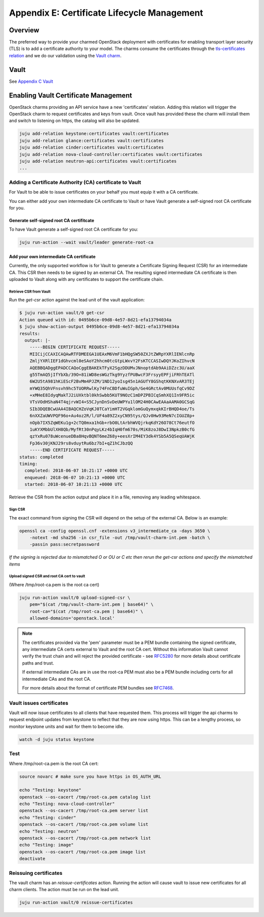 ============================================
Appendix E: Certificate Lifecycle Management
============================================

Overview
--------

The preferred way to provide your charmed OpenStack deployment with
certificates for enabling transport layer security (TLS) is to add a
certificate authority to your model. The charms consume the certificates
through the `tls-certificates relation`_ and we do our validation using the
`Vault charm`_.

Vault
-----

See `Appendix C Vault <./app-vault.html>`__


Enabling Vault Certificate Management
-------------------------------------

OpenStack charms providing an API service have a new 'certificates' relation.
Adding this relation will trigger the OpenStack charm to request
certificates and keys from vault. Once vault has provided these the charm
will install them and switch to listening on https, the catalog will also be
updated.

.. code:: bash

    juju add-relation keystone:certificates vault:certificates
    juju add-relation glance:certificates vault:certificates
    juju add-relation cinder:certificates vault:certificates
    juju add-relation nova-cloud-controller:certificates vault:certificates
    juju add-relation neutron-api:certificates vault:certificates
    ...

Adding a Certificate Authority (CA) certificate to Vault
~~~~~~~~~~~~~~~~~~~~~~~~~~~~~~~~~~~~~~~~~~~~~~~~~~~~~~~~

For Vault to be able to issue certificates on your behalf you must equip it
with a CA certificate.

You can either add your own intermediate CA certificate to Vault or have Vault
generate a self-signed root CA certificate for you.

Generate self-signed root CA certifitcate
^^^^^^^^^^^^^^^^^^^^^^^^^^^^^^^^^^^^^^^^^

To have Vault generate a self-signed root CA certificate for you:

.. code-block:: none

   juju run-action --wait vault/leader generate-root-ca

Add your own intermediate CA certificate
^^^^^^^^^^^^^^^^^^^^^^^^^^^^^^^^^^^^^^^^

Currently, the only supported workflow is for Vault to generate a Certificate
Signing Request (CSR) for an intermediate CA. This CSR then needs to be signed
by an external CA. The resulting signed intermediate CA certificate is then
uploaded to Vault along with any certificates to support the certificate chain.

Retrieve CSR from Vault
.......................

Run the *get-csr* action against the lead unit of the vault application:

.. code:: bash

    $ juju run-action vault/0 get-csr
    Action queued with id: 0495b6ce-09d8-4e57-8d21-efa13794034a
    $ juju show-action-output 0495b6ce-09d8-4e57-8d21-efa13794034a
    results:
      output: |-
        -----BEGIN CERTIFICATE REQUEST-----
        MIICijCCAXICAQAwRTFDMEEGA1UEAxM6VmF1bHQgSW50ZXJtZWRpYXRlIENlcnRp
        ZmljYXRlIEF1dGhvcml0eSAoY2hhcm0tcGtpLWxvY2FsKTCCASIwDQYJKoZIhvcN
        AQEBBQADggEPADCCAQoCggEBAKEkTFyX2SgzDDUMvJNnoptdAb9AAiDZzc3U/aaX
        g55TmAQ5jIfYbXb/39O+81iWD8esWGzTkg9YyzfPUBwcF3FrsyyEPFjiFRhTEATl
        6W2U5tA981hKiEScF2BvMm4PJZM/1ND12yoIsg45n1AGUfY8GShqtKKNXvAR3TEj
        mYWQ35QhVFnsvh9hc5TUORRwlKy74FnCBDfuWuIGph/Ge4GRctAv0MUUsfqCv9DZ
        +xMHeE8IdyqMakTJ2iUXktbl0khSwbb5KUT9NOzC1mDPZPBICqSmhXQ1In9FR5ic
        VTsVOdHShaN4T4qjrvWI4+S5CJynDnSvDeUWPYu1lOM24H0CAwEAAaAAMA0GCSqG
        SIb3DQEBCwUAA4IBAQCHZoVqKJ0TCaYimHT2VGqklomGuQymxqkKIrBHQD4oe/Ts
        6nXXZaUWVPQF96o+Au4oz2R/l/UF4a89Z2xyCN95tys/QJv0Hw93MeN7cIGUZ8p+
        nOpb7IX5ZqWEKu1g+2cTQ0mxa1hGb+rbO0LtArbhWVQjrkqKdY26O78Ct76eutfO
        1uKYXMbbUlXH8Qb/MyfRt30nPqyLKz4bIqH0fm670s/MiK8zoJ8DwI3NpkzB0cfG
        qzYxRu078uWcenueDBa8HqvBQNT6meZ68y+eesXrIM4EY3dk4YSb5A5QSeqUAWjK
        Fp36v30jKNJ29rs8vduytRu6bz7bI+qZ1hCJbzQQ
        -----END CERTIFICATE REQUEST-----
    status: completed
    timing:
      completed: 2018-06-07 10:21:17 +0000 UTC
      enqueued: 2018-06-07 10:21:13 +0000 UTC
      started: 2018-06-07 10:21:13 +0000 UTC


Retrieve the CSR from the action output and place it in a file, removing any
leading whitespace.

Sign CSR
........

The exact command from signing the CSR will depend on the setup of the
external CA. Below is an example:

.. code:: bash

    openssl ca -config openssl.cnf -extensions v3_intermediate_ca -days 3650 \
        -notext -md sha256 -in csr_file -out /tmp/vault-charm-int.pem -batch \
        -passin pass:secretpassword

*If the signing is rejected due to mismatched O or OU or C etc then rerun the
get-csr actions and specify the mismatched items*

Upload signed CSR and root CA cert to vault
...........................................

(Where /tmp/root-ca.pem is the root ca cert)

.. code:: bash

    juju run-action vault/0 upload-signed-csr \
        pem="$(cat /tmp/vault-charm-int.pem | base64)" \
        root-ca="$(cat /tmp/root-ca.pem | base64)" \
        allowed-domains='openstack.local'

.. note::

    The certificates provided via the 'pem' parameter must be a PEM bundle
    containing the signed certificate, any intermediate CA certs external
    to Vault and the root CA cert.  Without this information Vault cannot
    verify the trust chain and will reject the provided certificate - see
    `RFC5280`_ for more details about certificate paths and trust.

    If external intermediate CAs are in use the root-ca PEM must also
    be a PEM bundle including certs for all intermediate CAs and the root
    CA.

    For more details about the format of certificate PEM bundles see
    `RFC7468`_.

Vault issues certificates
~~~~~~~~~~~~~~~~~~~~~~~~~

Vault will now issue certificates to all clients that have requested them.
This process will trigger the api charms to request endpoint updates from
keystone to reflect that they are now using https. This can be a lengthy
process, so monitor keystone units and wait for them to become idle.

.. code:: bash


    watch -d juju status keystone

Test
~~~~

Where /tmp/root-ca.pem is the root CA cert:

.. code:: bash

    source novarc # make sure you have https in OS_AUTH_URL

    echo "Testing: keystone"
    openstack --os-cacert /tmp/root-ca.pem catalog list
    echo "Testing: nova-cloud-controller"
    openstack --os-cacert /tmp/root-ca.pem server list
    echo "Testing: cinder"
    openstack --os-cacert /tmp/root-ca.pem volume list
    echo "Testing: neutron"
    openstack --os-cacert /tmp/root-ca.pem network list
    echo "Testing: image"
    openstack --os-cacert /tmp/root-ca.pem image list
    deactivate

Reissuing certificates
~~~~~~~~~~~~~~~~~~~~~~

The vault charm has an *reissue-certificates* action. Running the action
will cause vault to issue new certificates for all charm clients. The action
must be run on the lead unit.

.. code:: bash

   juju run-action vault/0 reissue-certificates

.. LINKS
.. _RFC5280: https://tools.ietf.org/html/rfc5280#section-3.2
.. _RFC7468: https://tools.ietf.org/html/rfc7468#section-5
.. _tls-certificates relation: https://github.com/juju-solutions/interface-tls-certificates#readme
.. _Vault charm: https://jaas.ai/vault/
